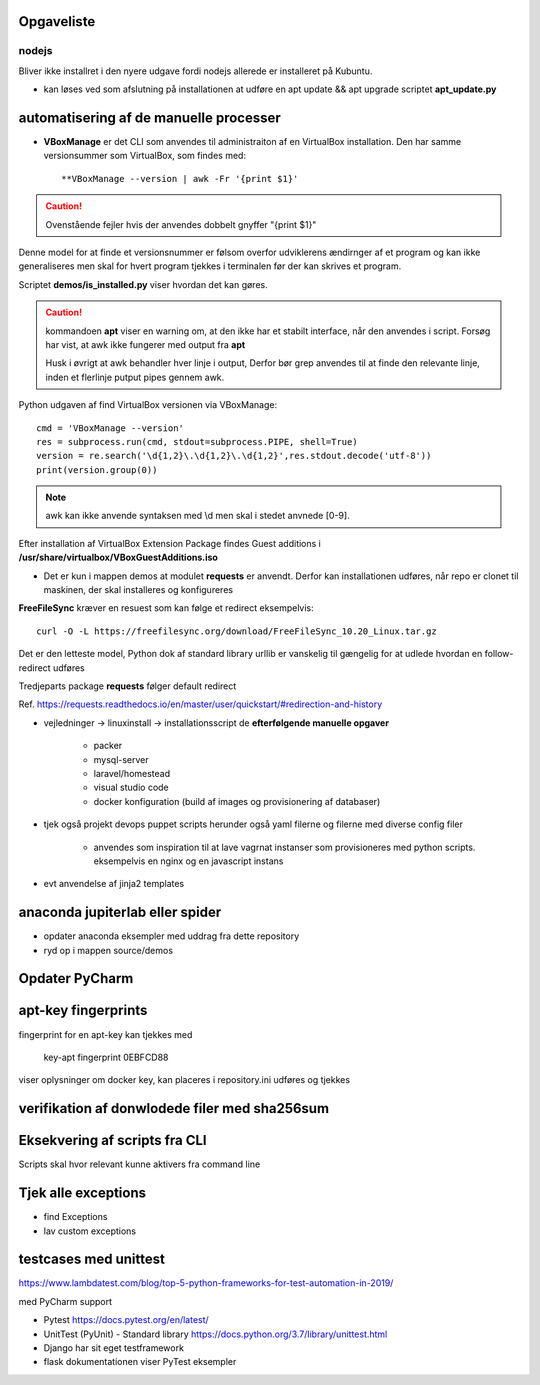 Opgaveliste
===========

nodejs
------
Bliver ikke installret i den nyere udgave fordi nodejs allerede er installeret på Kubuntu.

- kan løses ved som afslutning på installationen at udføre en apt update && apt upgrade scriptet **apt_update.py**

automatisering af de manuelle processer
=======================================

- **VBoxManage** er det CLI som anvendes til administraiton af en VirtualBox installation. Den har samme versionsummer som VirtualBox, som findes med::

   **VBoxManage --version | awk -Fr '{print $1}'

.. caution:: Ovenstående fejler hvis der anvendes dobbelt gnyffer "{print $1}"

Denne model for at finde et versionsnummer er følsom overfor udviklerens ændirnger af et program og kan ikke generaliseres men skal for hvert program tjekkes i terminalen før der kan skrives et program.

Scriptet **demos/is_installed.py** viser hvordan det kan gøres.

.. caution:: kommandoen **apt** viser en warning om, at den ikke har et stabilt interface, når den anvendes i script. Forsøg har vist, at awk ikke fungerer med output fra **apt**

   Husk i øvrigt at awk behandler hver linje i output, Derfor bør grep anvendes til at finde den relevante linje, inden et flerlinje putput pipes gennem awk.

Python udgaven af find VirtualBox versionen via VBoxManage::

   cmd = 'VBoxManage --version'
   res = subprocess.run(cmd, stdout=subprocess.PIPE, shell=True)
   version = re.search('\d{1,2}\.\d{1,2}\.\d{1,2}',res.stdout.decode('utf-8'))
   print(version.group(0))

.. note:: awk kan ikke anvende syntaksen med \\d men skal i stedet anvnede [0-9].

Efter installation af VirtualBox Extension Package findes Guest additions i **/usr/share/virtualbox/VBoxGuestAdditions.iso**

- Det er kun i mappen demos at modulet **requests** er anvendt. Derfor kan installationen udføres, når repo er clonet til maskinen, der skal installeres og konfigureres

**FreeFileSync** kræver en resuest som kan følge et redirect eksempelvis::

   curl -O -L https://freefilesync.org/download/FreeFileSync_10.20_Linux.tar.gz

Det er den letteste model, Python dok af standard library urllib er vanskelig til
gængelig for at udlede hvordan en follow-redirect udføres

Tredjeparts package **requests** følger default redirect

Ref. https://requests.readthedocs.io/en/master/user/quickstart/#redirection-and-history




- vejledninger -> linuxinstall -> installationsscript de **efterfølgende manuelle opgaver**

   - packer
   - mysql-server
   - laravel/homestead
   - visual studio code
   - docker konfiguration (build af images og provisionering af databaser)

.. todo install_jetbrains og freefilesync skal ændre owner til {user} og mode til 775
.. todo kan install_postmann og freefilsync refaktoreres med en fælles kerne
.. todo opret mappen /home/{user}/programs
.. todo kopier .vimrc -> /home/{user}/.vimrc
.. todo flyt jetbrains-toolbox og freefilesync  og postman til /home/{user}/programs
.. todo der skal med jinja2 eller tilsvarende laves en template med desktopfiles for freefilesyn og nosqlbooster samt postman
.. todo puppet_repo_install og install_smartgit skal anvende scriptet for smartgit og scriptet skal downloade til /tmp
.. todo alle downloads bør anvende requests, så det sikres at evt. ændriner som medfører redirects ikke medfører fejl.
.. todo refakotrering, så alle der downloader og installerer en .deb fil er ens (finde slettest ud fra config.ini

- tjek også projekt devops puppet scripts herunder også yaml filerne og filerne med diverse config filer

   - anvendes som inspiration til at lave vagrnat instanser som provisioneres med python scripts.
     eksempelvis en nginx og en javascript instans

- evt anvendelse af jinja2 templates

anaconda jupiterlab eller spider
================================

- opdater anaconda eksempler med uddrag fra dette repository

- ryd op i mappen source/demos

Opdater PyCharm
===============

apt-key fingerprints
====================

fingerprint for en apt-key kan tjekkes med

    key-apt fingerprint 0EBFCD88
    
viser oplysninger om docker key, kan placeres i repository.ini udføres og tjekkes

verifikation af donwlodede filer med sha256sum
==============================================

Eksekvering af scripts fra CLI
==============================

Scripts skal hvor relevant kunne aktivers fra command line

Tjek alle exceptions
====================

- find Exceptions
- lav custom exceptions

testcases med unittest
======================

https://www.lambdatest.com/blog/top-5-python-frameworks-for-test-automation-in-2019/

med PyCharm support

- Pytest https://docs.pytest.org/en/latest/
- UnitTest (PyUnit) - Standard library https://docs.python.org/3.7/library/unittest.html
- Django har sit eget testframework
- flask dokumentationen viser PyTest eksempler
